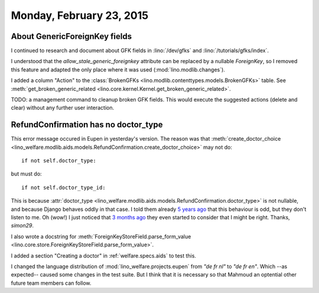 =========================
Monday, February 23, 2015
=========================

About GenericForeignKey fields
==============================

I continued to research and document about GFK fields in
:lino:`/dev/gfks` and  :lino:`/tutorials/gfks/index`.

I understood that the `allow_stale_generic_foreignkey` attribute can
be replaced by a nullable `ForeignKey`, so I removed this feature and
adapted the only place where it was used (:mod:`lino.modlib.changes`).

I added a column "Action" to the :class:`BrokenGFKs
<lino.modlib.contenttypes.models.BrokenGFKs>` table.  See
:meth:`get_broken_generic_related
<lino.core.kernel.Kernel.get_broken_generic_related>`.

TODO: a management command to cleanup broken GFK fields. This would
execute the suggested actions (delete and clear) without any further
user interaction.


RefundConfirmation has no doctor_type
=====================================

This error message occured in Eupen in yesterday's version.  The
reason was that :meth:`create_doctor_choice
<lino_welfare.modlib.aids.models.RefundConfirmation.create_doctor_choice>`
may not do::

    if not self.doctor_type:

but must do::

    if not self.doctor_type_id:

This is because :attr:`doctor_type
<lino_welfare.modlib.aids.models.RefundConfirmation.doctor_type>` is
not nullable, and because Django behaves oddly in that case.  I told
them already `5 years ago
<https://code.djangoproject.com/ticket/12801>`__ that this behaviour
is odd, but they don't listen to me.  Oh (wow!) I just noticed that `3
months ago <https://code.djangoproject.com/ticket/12708#comment:7>`__
they even started to consider that I might be right. Thanks,
`simon29`.
  
I also wrote a docstring for
:meth:`ForeignKeyStoreField.parse_form_value
<lino.core.store.ForeignKeyStoreField.parse_form_value>`.

I added a section "Creating a doctor" in :ref:`welfare.specs.aids` to
test this.

I changed the language distribution of
:mod:`lino_welfare.projects.eupen` from `"de fr nl"` to `"de fr en"`.
Which --as expected-- caused some changes in the test suite.  But I
think that it is necessary so that Mahmoud an optential other future
team members can follow.
